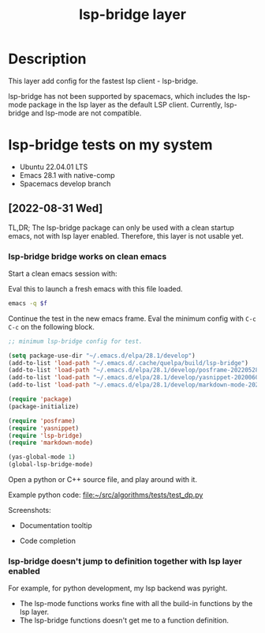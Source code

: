 #+TITLE: lsp-bridge layer

* Table of Contents                                       :TOC_4_gh:noexport:
- [[#description][Description]]
- [[#lsp-bridge-tests-on-my-system][lsp-bridge tests on my system]]
  - [[#2022-08-31-wed][[2022-08-31 Wed]]]
    - [[#lsp-bridge-bridge-works-on-clean-emacs][lsp-bridge bridge works on clean emacs]]
    - [[#lsp-bridge-doesnt-jump-to-definition-together-with-lsp-layer-enabled][lsp-bridge doesn't jump to definition together with lsp layer enabled]]

* Description

This layer add config for the fastest lsp client - lsp-bridge.

lsp-bridge has not been supported by spacemacs, which includes the lsp-mode
package in the lsp layer as the default LSP client. Currently, lsp-bridge and
lsp-mode are not compatible.


* lsp-bridge tests on my system

- Ubuntu 22.04.01 LTS
- Emacs 28.1 with native-comp
- Spacemacs develop branch

** [2022-08-31 Wed]

TL,DR; The lsp-bridge package can only be used with a clean startup emacs, not
with lsp layer enabled. Therefore, this layer is not usable yet.

*** lsp-bridge bridge works on clean emacs

Start a clean emacs session with:

#+NAME: this_file
#+BEGIN_SRC emacs-lisp :exports none :results silent
(file-truename buffer-file-name)
#+END_SRC

Eval this to launch a fresh emacs with this file loaded.

#+BEGIN_SRC bash :var f=this_file
emacs -q $f
#+END_SRC

#+RESULTS:

Continue the test in the new emacs frame. Eval the minimum config with ~C-c C-c~
on the following block.

#+BEGIN_SRC emacs-lisp
;; minimum lsp-bridge config for test.

(setq package-use-dir "~/.emacs.d/elpa/28.1/develop")
(add-to-list 'load-path "~/.emacs.d/.cache/quelpa/build/lsp-bridge")
(add-to-list 'load-path "~/.emacs.d/elpa/28.1/develop/posframe-20220528.27")
(add-to-list 'load-path "~/.emacs.d/elpa/28.1/develop/yasnippet-20200604.246")
(add-to-list 'load-path "~/.emacs.d/elpa/28.1/develop/markdown-mode-20220829.225")

(require 'package)
(package-initialize)

(require 'posframe)
(require 'yasnippet)
(require 'lsp-bridge)
(require 'markdown-mode)

(yas-global-mode 1)
(global-lsp-bridge-mode)
#+END_SRC

#+RESULTS:

Open a python or C++ source file, and play around with it.

Example python code: [[file:~/src/algorithms/tests/test_dp.py]]

Screenshots:

- Documentation tooltip

#+ATTR_ORG: :width 800
[[file:img/2022-08-31_17-48-09.png]]

- Code completion

#+ATTR_ORG: :width 800
[[file:img/2022-08-31_17-52-08.png]]

*** lsp-bridge doesn't jump to definition together with lsp layer enabled

For example, for python development, my lsp backend was pyright.

- The lsp-mode functions works fine with all the build-in functions by the lsp layer.
- The lsp-bridge functions doesn't get me to a function definition.
